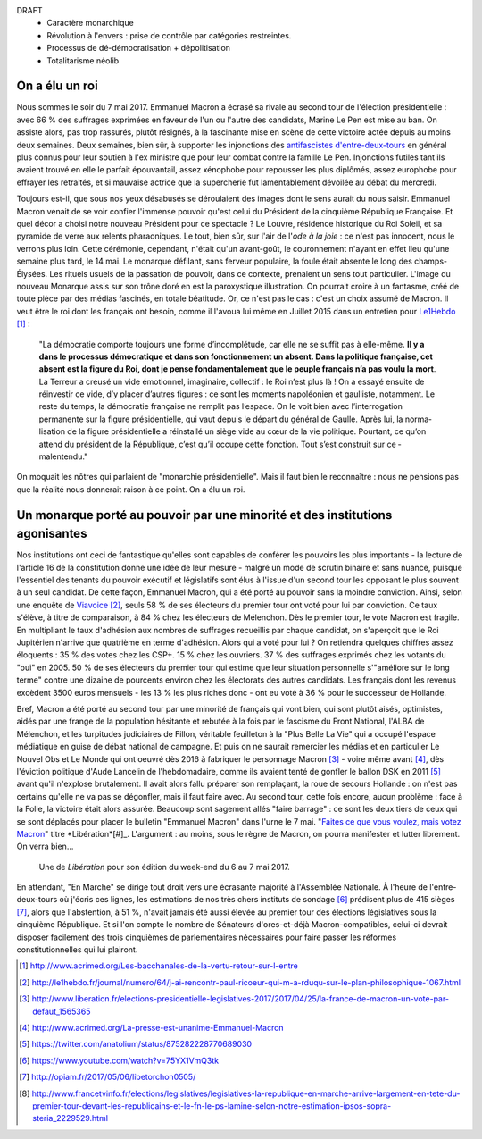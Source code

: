 .. title: Emmanuel Macron et la révolution à l'envers
.. slug: macron-1er
.. date: 2017-06-14 18:59:17 UTC+02:00
.. tags:  
.. category: politique
.. link: 
.. description: 
.. type: text


DRAFT
 - Caractère monarchique
 - Révolution à l'envers : prise de contrôle par catégories restreintes.
 - Processus de dé-démocratisation + dépolitisation
 - Totalitarisme néolib

On a élu un roi
===============

Nous sommes le soir du 7 mai 2017. Emmanuel Macron a écrasé sa rivale au second tour de l'élection présidentielle : avec 66 % des suffrages exprimées en faveur de l'un ou l'autre des candidats, Marine Le Pen est mise au ban. On assiste alors, pas trop rassurés, plutôt résignés, à la fascinante mise en scène de cette victoire actée depuis au moins deux semaines. Deux semaines, bien sûr, à supporter les injonctions des `antifascistes d'entre-deux-tours <http://www.acrimed.org/Les-bacchanales-de-la-vertu-retour-sur-l-entre>`__ en général plus connus pour leur soutien à l'ex ministre que pour leur combat contre la famille Le Pen. Injonctions futiles tant ils avaient trouvé en elle le parfait épouvantail, assez xénophobe pour repousser les plus diplômés, assez europhobe pour effrayer les retraités, et si mauvaise actrice que la supercherie fut lamentablement dévoilée au débat du mercredi.

.. TEASER_END

Toujours est-il, que sous nos yeux désabusés se déroulaient des images dont le sens aurait du nous saisir. Emmanuel Macron venait de se voir confier l'immense pouvoir qu'est celui du Président de la cinquième République Française. Et quel décor a choisi notre nouveau Président pour ce spectacle ? Le Louvre, résidence historique du Roi Soleil, et sa pyramide de verre aux relents pharaoniques. Le tout, bien sûr, sur l'air de l'*ode à la joie* : ce n'est pas innocent, nous le verrons plus loin. Cette cérémonie, cependant, n'était qu'un avant-goût, le couronnement n'ayant en effet lieu qu'une semaine plus tard, le 14 mai. Le monarque défilant, sans ferveur populaire, la foule était absente le long des champs-Élysées. Les rituels usuels de la passation de pouvoir, dans ce contexte, prenaient un sens tout particulier. L'image du nouveau Monarque assis sur son trône doré en est la paroxystique illustration. On pourrait croire à un fantasme, créé de toute pièce par des médias fascinés, en totale béatitude. Or, ce n'est pas le cas : c'est un choix assumé de Macron. Il veut être le roi dont les français ont besoin, comme il l'avoua lui même en Juillet 2015 dans un entretien pour `Le1Hebdo <http://le1hebdo.fr/journal/numero/64/j-ai-rencontr-paul-ricoeur-qui-m-a-rduqu-sur-le-plan-philosophique-1067.html>`__ [#]_ : 

    "La démocratie comporte toujours une forme d’incomplétude, car elle ne se suffit pas à elle-même. **Il y a dans le processus démocratique et dans son fonctionnement un absent. Dans la politique française, cet absent est la figure du Roi, dont je pense fondamentalement que le peuple français n’a pas voulu la mort**. La Terreur a creusé un vide émotionnel, imaginaire, collectif : le Roi n’est plus là ! On a essayé ensuite de réinvestir ce vide, d’y placer d’autres figures : ce sont les moments napoléonien et gaulliste, notamment. Le reste du temps, la démocratie française ne remplit pas l’espace. On le voit bien avec l’interrogation permanente sur la figure présidentielle, qui vaut depuis le départ du général de Gaulle. Après lui, la norma­lisation de la figure présidentielle a réinstallé un siège vide au cœur de la vie politique. Pourtant, ce qu’on attend du président de la République, c’est qu’il occupe cette fonction. Tout s’est construit sur ce ­malentendu."

On moquait les nôtres qui parlaient de "monarchie présidentielle". Mais il faut bien le reconnaître : nous ne pensions pas que la réalité nous donnerait raison à ce point. On a élu un roi.

.. figure:: /images/macron-1er/roi.jpg

Un monarque porté au pouvoir par une minorité et des institutions agonisantes
=============================================================================

Nos institutions ont ceci de fantastique qu'elles sont capables de conférer les pouvoirs les plus importants - la lecture de l'article 16 de la constitution donne une idée de leur mesure - malgré un mode de scrutin binaire et sans nuance, puisque l'essentiel des tenants du pouvoir exécutif et législatifs sont élus à l'issue d'un second tour les opposant le plus souvent à un seul candidat. De cette façon, Emmanuel Macron, qui a été porté au pouvoir sans la moindre conviction. Ainsi, selon une enquête de `Viavoice <http://www.liberation.fr/elections-presidentielle-legislatives-2017/2017/04/25/la-france-de-macron-un-vote-par-defaut_1565365>`__ [#]_, seuls 58 % de ses électeurs du premier tour ont voté pour lui par conviction. Ce taux s'élève, à titre de comparaison, à 84 % chez les électeurs de Mélenchon. Dès le premier tour, le vote Macron est fragile. En multipliant le taux d'adhésion aux nombres de suffrages recueillis par chaque candidat, on s'aperçoit que le Roi Jupitérien n'arrive que quatrième en terme d'adhésion. Alors qui a voté pour lui ? On retiendra quelques chiffres assez éloquents : 35 % des votes chez les CSP+. 15 % chez les ouvriers. 37 % des suffrages exprimés chez les votants du "oui" en 2005. 50 % de ses électeurs du premier tour qui estime que leur situation personnelle s'"améliore sur le long terme" contre une dizaine de pourcents environ chez les électorats des autres candidats. Les français dont les revenus excèdent 3500 euros mensuels - les 13 % les plus riches donc - ont eu voté à 36 % pour le successeur de Hollande.

Bref, Macron a été porté au second tour par une minorité de français qui vont bien, qui sont plutôt aisés, optimistes, aidés par une frange de la population hésitante et rebutée à la fois par le fascisme du Front National, l'ALBA de Mélenchon, et les turpitudes judiciaires de Fillon, véritable feuilleton à la "Plus Belle La Vie" qui a occupé l'espace médiatique en guise de débat national de campagne. Et puis on ne saurait remercier les médias et en particulier Le Nouvel Obs et Le Monde qui ont oeuvré dès 2016 à fabriquer le personnage Macron [#]_ - voire même avant [#]_, dès l'éviction politique d'Aude Lancelin de l'hebdomadaire, comme ils avaient tenté de gonfler le ballon DSK en 2011 [#]_ avant qu'il n'explose brutalement. Il avait alors fallu préparer son remplaçant, la roue de secours Hollande : on n'est pas certains qu'elle ne va pas se dégonfler, mais il faut faire avec.  Au second tour, cette fois encore, aucun problème : face à la Folle, la victoire était alors assurée. Beaucoup sont sagement allés "faire barrage" : ce sont les deux tiers de ceux qui se sont déplacés pour placer le bulletin "Emmanuel Macron" dans l'urne le 7 mai. "`Faites ce que vous voulez, mais votez Macron <http://opiam.fr/2017/05/06/libetorchon0505/>`__" titre *Libération*[#]_. L'argument : au moins, sous le règne de Macron, on pourra manifester et lutter librement. On verra bien...

.. figure:: /images/macron-1er/libe.jpeg

   Une de *Libération* pour son édition du week-end du 6 au 7 mai 2017. 

En attendant, "En Marche" se dirige tout droit vers une écrasante majorité à l'Assemblée Nationale. À l'heure de l'entre-deux-tours où j'écris ces lignes, les estimations de nos très chers instituts de sondage [#]_ prédisent plus de 415 sièges [#]_, alors que l'abstention, à 51 %, n'avait jamais été aussi élevée au premier tour des élections législatives sous la cinquième République. Et si l'on compte le nombre de Sénateurs d'ores-et-déjà Macron-compatibles, celui-ci devrait disposer facilement des trois cinquièmes de parlementaires nécessaires pour faire passer les réformes constitutionnelles qui lui plairont. 


.. [#] http://www.acrimed.org/Les-bacchanales-de-la-vertu-retour-sur-l-entre
.. [#] http://le1hebdo.fr/journal/numero/64/j-ai-rencontr-paul-ricoeur-qui-m-a-rduqu-sur-le-plan-philosophique-1067.html
.. [#] http://www.liberation.fr/elections-presidentielle-legislatives-2017/2017/04/25/la-france-de-macron-un-vote-par-defaut_1565365
.. [#] http://www.acrimed.org/La-presse-est-unanime-Emmanuel-Macron
.. [#] https://twitter.com/anatolium/status/875282228770689030
.. [#] https://www.youtube.com/watch?v=75YX1VmQ3tk
.. [#] http://opiam.fr/2017/05/06/libetorchon0505/
.. [#] http://www.francetvinfo.fr/elections/legislatives/legislatives-la-republique-en-marche-arrive-largement-en-tete-du-premier-tour-devant-les-republicains-et-le-fn-le-ps-lamine-selon-notre-estimation-ipsos-sopra-steria_2229529.html
